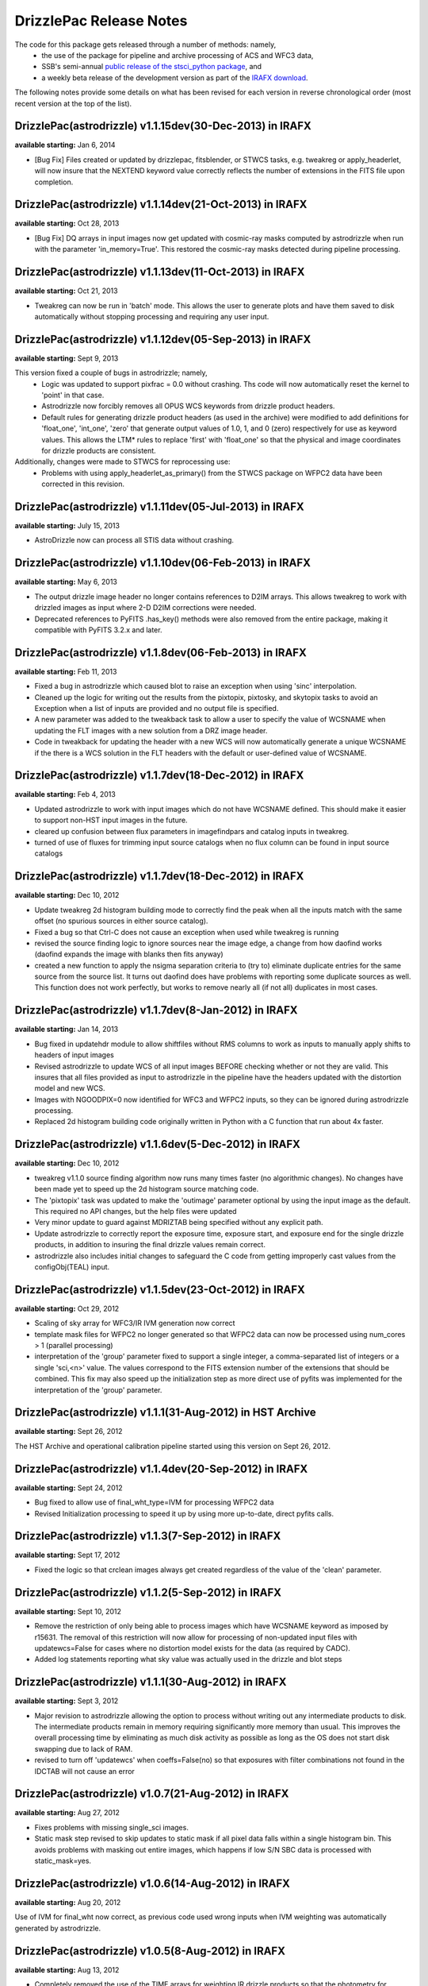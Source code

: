 .. _release_notes:

**************************************
DrizzlePac Release Notes
**************************************
The code for this package gets released through a number of methods: namely,
  - the use of the package for pipeline and archive processing of ACS and WFC3 data,
  - SSB's semi-annual `public release of the stsci_python package <http://www.stsci.edu/institute/software_hardware/pyraf/stsci_python/installation>`_, and
  - a weekly beta release of the development version as part of the `IRAFX download <http://stsdas.stsci.edu/irafx/>`_.

The following notes provide some details on what has been revised for each version in
reverse chronological order (most recent version at the top of the list).

DrizzlePac(astrodrizzle) v1.1.15dev(30-Dec-2013) in IRAFX
---------------------------------------------------------
**available starting:** Jan 6, 2014

- [Bug Fix] Files created or updated by drizzlepac, fitsblender, or STWCS tasks, e.g. tweakreg or apply_headerlet, will now insure that the NEXTEND keyword value correctly reflects the number of extensions in the FITS file upon completion.


DrizzlePac(astrodrizzle) v1.1.14dev(21-Oct-2013) in IRAFX
---------------------------------------------------------
**available starting:** Oct 28, 2013

- [Bug Fix] DQ arrays in input images now get updated with cosmic-ray masks computed by astrodrizzle when run with the parameter 'in_memory=True'. This restored the cosmic-ray masks detected during pipeline processing.


DrizzlePac(astrodrizzle) v1.1.13dev(11-Oct-2013) in IRAFX
---------------------------------------------------------
**available starting:** Oct 21, 2013

- Tweakreg can now be run in 'batch' mode.  This allows the user to generate plots and have them saved to disk automatically without stopping processing and requiring any user input.


DrizzlePac(astrodrizzle) v1.1.12dev(05-Sep-2013) in IRAFX
---------------------------------------------------------
**available starting:** Sept 9, 2013

This version fixed a couple of bugs in astrodrizzle; namely,
  - Logic was updated to support pixfrac = 0.0 without crashing. Ths code will now automatically reset the kernel to 'point' in that case.
  - Astrodrizzle now forcibly removes all OPUS WCS keywords from drizzle product headers.
  - Default rules for generating drizzle product headers (as used in the archive) were modified to add definitions for 'float_one', 'int_one', 'zero' that generate output values of 1.0, 1, and 0 (zero) respectively for use as keyword values. This allows the LTM* rules to replace 'first' with 'float_one' so that the physical and image coordinates for drizzle products are consistent.

Additionally, changes were made to STWCS for reprocessing use:
  - Problems with using apply_headerlet_as_primary() from the STWCS package on WFPC2 data have been corrected in this revision.


DrizzlePac(astrodrizzle) v1.1.11dev(05-Jul-2013) in IRAFX
---------------------------------------------------------
**available starting:** July 15, 2013

- AstroDrizzle now can process all STIS data without crashing.


DrizzlePac(astrodrizzle) v1.1.10dev(06-Feb-2013) in IRAFX
---------------------------------------------------------
**available starting:** May 6, 2013

- The output drizzle image header no longer contains references to D2IM arrays. This allows tweakreg to work with drizzled images as input where 2-D D2IM corrections were needed.
- Deprecated references to PyFITS .has_key() methods were also removed from the entire package, making it compatible with PyFITS 3.2.x and later.


DrizzlePac(astrodrizzle) v1.1.8dev(06-Feb-2013) in IRAFX
--------------------------------------------------------
**available starting:** Feb 11, 2013

- Fixed a bug in astrodrizzle which caused blot to raise an exception when using 'sinc' interpolation.
- Cleaned up the logic for writing out the results from the pixtopix, pixtosky, and skytopix tasks to avoid an Exception when a list of inputs are provided and no output file is specified.
- A new parameter was added to the tweakback task to allow a user to specify the value of WCSNAME when updating the FLT images with a new solution from a DRZ image header.
- Code in tweakback for updating the header with a new WCS will now automatically generate a unique WCSNAME if the there is a WCS solution in the FLT headers with the default or user-defined value of WCSNAME.


DrizzlePac(astrodrizzle) v1.1.7dev(18-Dec-2012) in IRAFX
--------------------------------------------------------
**available starting:** Feb 4, 2013

- Updated astrodrizzle to work with input images which do not have WCSNAME defined. This should make it easier to support non-HST input images in the future.
- cleared up confusion between flux parameters in imagefindpars and catalog inputs in tweakreg.
- turned of use of fluxes for trimming input source catalogs when no flux column can be found in input source catalogs


DrizzlePac(astrodrizzle) v1.1.7dev(18-Dec-2012) in IRAFX
--------------------------------------------------------
**available starting:** Dec 10, 2012

- Update tweakreg 2d histogram building mode to correctly find the peak when all the inputs match with the same offset (no spurious sources in either source catalog).
- Fixed a bug so that Ctrl-C does not cause an exception when used while tweakreg is running
- revised the source finding logic to ignore sources near the image edge, a change from how daofind works (daofind expands the image with blanks then fits anyway)
- created a new function to apply the nsigma separation criteria to (try to) eliminate duplicate entries for the same source from the source list. It turns out daofind does have problems with reporting some duplicate sources as well. This function does not work perfectly, but works to remove nearly all (if not all) duplicates in most cases.

DrizzlePac(astrodrizzle) v1.1.7dev(8-Jan-2012) in IRAFX
--------------------------------------------------------
**available starting:** Jan 14, 2013

- Bug fixed in updatehdr module to allow shiftfiles without RMS columns to work as inputs to manually apply shifts to headers of input images
- Revised astrodrizzle to update WCS of all input images BEFORE checking whether or not they are valid. This insures that all files provided as input to astrodrizzle in the pipeline have the headers updated with the distortion model and new WCS.
- Images with NGOODPIX=0 now identified for WFC3 and WFPC2 inputs, so they can be ignored during astrodrizzle processing.
- Replaced 2d histogram building code originally written in Python with a C function that run about 4x faster.


DrizzlePac(astrodrizzle) v1.1.6dev(5-Dec-2012) in IRAFX
-------------------------------------------------------
**available starting:** Dec 10, 2012

- tweakreg v1.1.0 source finding algorithm now runs many times faster (no algorithmic changes). No changes have been made yet to speed up the 2d histogram source matching code.
- The 'pixtopix' task was updated to make the 'outimage' parameter optional by using the input image as the default. This required no API changes, but the help files were updated
- Very minor update to guard against MDRIZTAB being specified without any explicit path.
- Update astrodrizzle to correctly report the exposure time, exposure start, and exposure end for the single drizzle products, in addition to insuring the final drizzle values remain correct.
- astrodrizzle also includes initial changes to safeguard the C code from getting improperly cast values from the configObj(TEAL) input.

DrizzlePac(astrodrizzle) v1.1.5dev(23-Oct-2012) in IRAFX
--------------------------------------------------------
**available starting:** Oct 29, 2012

- Scaling of sky array for WFC3/IR IVM generation now correct
- template mask files for WFPC2 no longer generated so that WFPC2 data can now be processed using num_cores > 1 (parallel processing)
- interpretation of the 'group' parameter fixed to support a single integer, a comma-separated list of integers or a single 'sci,<n>' value. The values correspond to the FITS extension number of the extensions that should be combined. This fix may also speed up the initialization step as more direct use of pyfits was implemented for the interpretation of the 'group' parameter.

DrizzlePac(astrodrizzle) v1.1.1(31-Aug-2012) in HST Archive
-----------------------------------------------------------
**available starting:** Sept 26, 2012

The HST Archive and operational calibration pipeline started using this version on Sept 26, 2012.

DrizzlePac(astrodrizzle) v1.1.4dev(20-Sep-2012) in IRAFX
--------------------------------------------------------
**available starting:** Sept 24, 2012

- Bug fixed to allow use of final_wht_type=IVM for processing WFPC2 data
- Revised Initialization processing to speed it up by using more up-to-date, direct pyfits calls.

DrizzlePac(astrodrizzle) v1.1.3(7-Sep-2012) in IRAFX
-----------------------------------------------------
**available starting:** Sept 17, 2012

- Fixed the logic so that crclean images always get created regardless of the value of the 'clean' parameter.

DrizzlePac(astrodrizzle) v1.1.2(5-Sep-2012) in IRAFX
-----------------------------------------------------
**available starting:** Sept 10, 2012

- Remove the restriction of only being able to process images which have WCSNAME keyword as imposed by r15631. The removal of this restriction will now allow for processing of non-updated input files with updatewcs=False for cases where no distortion model exists for the data (as required by CADC).
- Added log statements reporting what sky value was actually used in the drizzle and blot steps

DrizzlePac(astrodrizzle) v1.1.1(30-Aug-2012) in IRAFX
-----------------------------------------------------
**available starting:** Sept 3, 2012

- Major revision to astrodrizzle allowing the option to process without writing out any intermediate products to disk. The intermediate products remain in memory requiring significantly more memory than usual. This improves the overall processing time by eliminating as much disk activity as possible as long as the OS does not start disk swapping due to lack of RAM.
- revised to turn off 'updatewcs' when coeffs=False(no) so that exposures with filter combinations not found in the IDCTAB will not cause an error

DrizzlePac(astrodrizzle) v1.0.7(21-Aug-2012) in IRAFX
-----------------------------------------------------
**available starting:** Aug 27, 2012

- Fixes problems with missing single_sci images.
- Static mask step revised to skip updates to static mask if all pixel data falls within a single histogram bin. This avoids problems with masking out entire images, which happens if low S/N SBC data is processed with static_mask=yes.


DrizzlePac(astrodrizzle) v1.0.6(14-Aug-2012) in IRAFX
-----------------------------------------------------
**available starting:** Aug 20, 2012

Use of IVM for final_wht now correct, as previous code used wrong inputs when IVM weighting was automatically generated by astrodrizzle.

DrizzlePac(astrodrizzle) v1.0.5(8-Aug-2012) in IRAFX
----------------------------------------------------
**available starting:** Aug 13, 2012

- Completely removed the use of the TIME arrays for weighting IR drizzle products so that the photometry for saturated sources in drizzled products now comes out correct.
- Corrected a problem with astrodrizzle which affected processing of WFPC2 data where CRPIX2 was not found when creating the output single sci image.

stsci_python v2.13 [Includes astrodrizzle v1.0.2(13-July-2012)]
---------------------------------------------------------------
**available starting:** Aug 3, 2012

The complete version of stsci_python can be downloaded from `our download page <http://www.stsci.edu/institute/software_hardware/pyraf/stsci_python/current/stsci-python-download>`_

- `stsci_python v2.13 Release Notes <http://www.stsci.edu/institute/software_hardware/pyraf/stsci_python/release-notes/releasenotes.2.13>`_

- `Old stsci_python release notes <http://www.stsci.edu/institute/software_hardware/pyraf/stsci_python/release-notes>`_


DrizzlePac(astrodrizzle) v1.0.1(20-June-2012)
---------------------------------------------
**Used in archive/pipeline starting:** July 10, 2012

Pipeline and archive started processing ACS data with this version.

DrizzlePac(astrodrizzle) v1.0.0(25-May-2012)
--------------------------------------------
**Used in archive/pipeline starting:** June 6, 2012

Pipeline and archive first started using astrodrizzle by processing WFC3 images.
